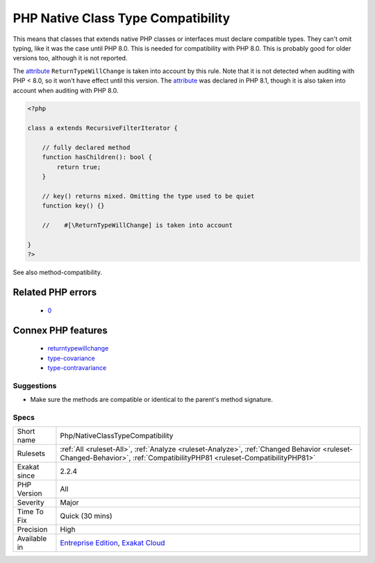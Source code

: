 .. _php-nativeclasstypecompatibility:

.. _php-native-class-type-compatibility:

PHP Native Class Type Compatibility
+++++++++++++++++++++++++++++++++++

.. meta\:\:
	:description:
		PHP Native Class Type Compatibility: PHP enforces the method compatibility with native classes and interfaces.
	:twitter:card: summary_large_image
	:twitter:site: @exakat
	:twitter:title: PHP Native Class Type Compatibility
	:twitter:description: PHP Native Class Type Compatibility: PHP enforces the method compatibility with native classes and interfaces
	:twitter:creator: @exakat
	:twitter:image:src: https://www.exakat.io/wp-content/uploads/2020/06/logo-exakat.png
	:og:image: https://www.exakat.io/wp-content/uploads/2020/06/logo-exakat.png
	:og:title: PHP Native Class Type Compatibility
	:og:type: article
	:og:description: PHP enforces the method compatibility with native classes and interfaces
	:og:url: https://php-tips.readthedocs.io/en/latest/tips/Php/NativeClassTypeCompatibility.html
	:og:locale: en
  PHP enforces the method compatibility with native classes and interfaces. 

This means that classes that extends native PHP classes or interfaces must declare compatible types. They can't omit typing, like it was the case until PHP 8.0.
This is needed for compatibility with PHP 8.0. This is probably good for older versions too, although it is not reported.

The `attribute <https://www.php.net/attribute>`_ ``ReturnTypeWillChange`` is taken into account by this rule. Note that it is not detected when auditing with PHP < 8.0, so it won't have effect until this version. The `attribute <https://www.php.net/attribute>`_ was declared in PHP 8.1, though it is also taken into account when auditing with PHP 8.0.

.. code-block:: php
   
   <?php
   
   class a extends RecursiveFilterIterator { 
   
       // fully declared method
       function hasChildren(): bool {
           return true;
       }
   
       // key() returns mixed. Omitting the type used to be quiet
       function key() {}
       
       //    #[\ReturnTypeWillChange] is taken into account 
   
   }
   ?>

See also method-compatibility.

Related PHP errors 
-------------------

  + `0 <https://php-errors.readthedocs.io/en/latest/messages/Return+type+of+a%3A%3Akey%28%29+should+either+be+compatible+with+IteratorIterator%3A%3Akey%28%29%3A+mixed%2C+or+the+%23%5B%5CReturnTypeWillChange%5D+attribute+should+be+used+to+temporarily+suppress+the+notice.html>`_



Connex PHP features
-------------------

  + `returntypewillchange <https://php-dictionary.readthedocs.io/en/latest/dictionary/returntypewillchange.ini.html>`_
  + `type-covariance <https://php-dictionary.readthedocs.io/en/latest/dictionary/type-covariance.ini.html>`_
  + `type-contravariance <https://php-dictionary.readthedocs.io/en/latest/dictionary/type-contravariance.ini.html>`_


Suggestions
___________

* Make sure the methods are compatible or identical to the parent's method signature.




Specs
_____

+--------------+------------------------------------------------------------------------------------------------------------------------------------------------------------------------+
| Short name   | Php/NativeClassTypeCompatibility                                                                                                                                       |
+--------------+------------------------------------------------------------------------------------------------------------------------------------------------------------------------+
| Rulesets     | :ref:`All <ruleset-All>`, :ref:`Analyze <ruleset-Analyze>`, :ref:`Changed Behavior <ruleset-Changed-Behavior>`, :ref:`CompatibilityPHP81 <ruleset-CompatibilityPHP81>` |
+--------------+------------------------------------------------------------------------------------------------------------------------------------------------------------------------+
| Exakat since | 2.2.4                                                                                                                                                                  |
+--------------+------------------------------------------------------------------------------------------------------------------------------------------------------------------------+
| PHP Version  | All                                                                                                                                                                    |
+--------------+------------------------------------------------------------------------------------------------------------------------------------------------------------------------+
| Severity     | Major                                                                                                                                                                  |
+--------------+------------------------------------------------------------------------------------------------------------------------------------------------------------------------+
| Time To Fix  | Quick (30 mins)                                                                                                                                                        |
+--------------+------------------------------------------------------------------------------------------------------------------------------------------------------------------------+
| Precision    | High                                                                                                                                                                   |
+--------------+------------------------------------------------------------------------------------------------------------------------------------------------------------------------+
| Available in | `Entreprise Edition <https://www.exakat.io/entreprise-edition>`_, `Exakat Cloud <https://www.exakat.io/exakat-cloud/>`_                                                |
+--------------+------------------------------------------------------------------------------------------------------------------------------------------------------------------------+



